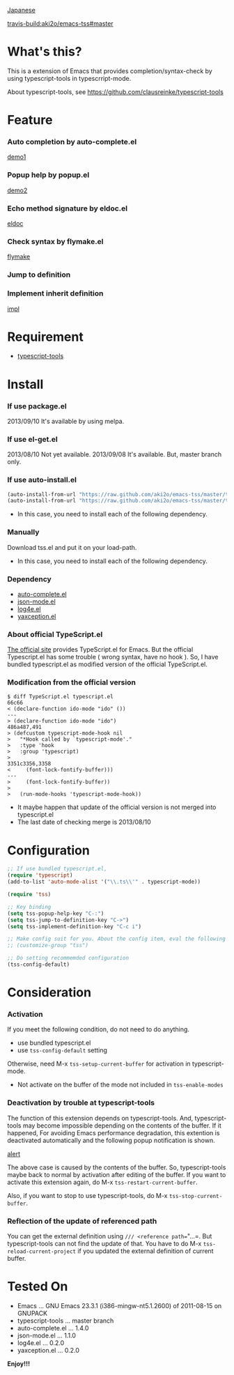 #+OPTIONS: toc:nil

[[https://github.com/aki2o/emacs-tss/blob/master/README-ja.md][Japanese]]

[[travis-build:aki2o/emacs-tss#master]]

* What's this?
  
  This is a extension of Emacs that provides completion/syntax-check by using typescript-tools in typescrript-mode.  

  About typescript-tools, see https://github.com/clausreinke/typescript-tools

  
* Feature

*** Auto completion by auto-complete.el

    [[file:image/demo1.png][demo1]]

*** Popup help by popup.el

    [[file:image/demo2.png][demo2]]
    
*** Echo method signature by eldoc.el

    [[file:image/eldoc.png][eldoc]]

*** Check syntax by flymake.el

    [[file:image/flymake.png][flymake]]
    
*** Jump to definition

*** Implement inherit definition

    [[file:image/impl.gif][impl]]


* Requirement

  - [[https://github.com/clausreinke/typescript-tools][typescript-tools]]

  
* Install
  
*** If use package.el

    2013/09/10 It's available by using melpa.  
    
*** If use el-get.el

    2013/08/10 Not yet available.  
    2013/09/08 It's available. But, master branch only.  
    
*** If use auto-install.el
    
    #+BEGIN_SRC lisp
(auto-install-from-url "https://raw.github.com/aki2o/emacs-tss/master/tss.el")
(auto-install-from-url "https://raw.github.com/aki2o/emacs-tss/master/typescript.el")
    #+END_SRC
    
    - In this case, you need to install each of the following dependency.
      
*** Manually
    
    Download tss.el and put it on your load-path.  
    
    - In this case, you need to install each of the following dependency.
      
*** Dependency
    
    - [[https://github.com/auto-complete/auto-complete][auto-complete.el]]
    - [[https://github.com/joshwnj/json-mode][json-mode.el]]
    - [[https://github.com/aki2o/log4e][log4e.el]]
    - [[https://github.com/aki2o/yaxception][yaxception.el]]

*** About official TypeScript.el

    [[http://www.typescriptlang.org/][The official site]] provides TypeScript.el for Emacs.  
    But the official Typescript.el has some trouble ( wrong syntax, have no hook ).  
    So, I have bundled typescript.el as modified version of the official TypeScript.el.

*** Modification from the official version

    #+BEGIN_SRC 
$ diff TypeScript.el typescript.el
66c66
< (declare-function ido-mode "ido" ())
---
> (declare-function ido-mode "ido")
486a487,491
> (defcustom typescript-mode-hook nil
>   "*Hook called by `typescript-mode'."
>   :type 'hook
>   :group 'typescript)
> 
3351c3356,3358
<     (font-lock-fontify-buffer)))
---
>     (font-lock-fontify-buffer))
> 
>   (run-mode-hooks 'typescript-mode-hook))
    #+END_SRC

    - It maybe happen that update of the official version is not merged into typescript.el
    - The last date of checking merge is 2013/08/10

      
* Configuration

  #+BEGIN_SRC lisp
;; If use bundled typescript.el,
(require 'typescript)
(add-to-list 'auto-mode-alist '("\\.ts\\'" . typescript-mode))

(require 'tss)

;; Key binding
(setq tss-popup-help-key "C-:")
(setq tss-jump-to-definition-key "C->")
(setq tss-implement-definition-key "C-c i")

;; Make config suit for you. About the config item, eval the following sexp.
;; (customize-group "tss")

;; Do setting recommemded configuration
(tss-config-default)
  #+END_SRC
  
  
* Consideration

*** Activation

    If you meet the following condition, do not need to do anything.  

    - use bundled typescript.el
    - use =tss-config-default= setting

    Otherwise, need M-x =tss-setup-current-buffer= for activation in typescript-mode.  

    - Not activate on the buffer of the mode not included in =tss-enable-modes=

*** Deactivation by trouble at typescript-tools

    The function of this extension depends on typescript-tools.  
    And, typescript-tools may become impossible depending on the contents of the buffer.  
    If it happened, For avoiding Emacs performance degradation,  
    this extention is deactivated automatically and the following popup notification is shown.  

    [[file:image/alert.png][alert]]

    The above case is caused by the contents of the buffer.  
    So, typescript-tools maybe back to normal by activation after editing of the buffer.  
    If you want to activate this extension again, do M-x =tss-restart-current-buffer=.  

    Also, if you want to stop to use typescript-tools, do M-x =tss-stop-current-buffer=.

*** Reflection of the update of referenced path

    You can get the external definition using =/// <reference path=="...=.  
    But typescript-tools can not find the update of that.  
    You have to do M-x =tss-reload-current-project=
    if you updated the external definition of current buffer.  

    
* Tested On

  - Emacs ... GNU Emacs 23.3.1 (i386-mingw-nt5.1.2600) of 2011-08-15 on GNUPACK
  - typescript-tools ... master branch
  - auto-complete.el ... 1.4.0
  - json-mode.el ... 1.1.0
  - log4e.el ... 0.2.0
  - yaxception.el ... 0.2.0
    
    
  *Enjoy!!!*
  
